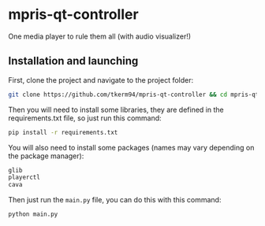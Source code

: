 * mpris-qt-controller
One media player to rule them all (with audio visualizer!)
** Installation and launching
First, clone the project and navigate to the project folder:
#+begin_src zsh
git clone https://github.com/tkerm94/mpris-qt-controller && cd mpris-qt-controller
#+end_src
Then you will need to install some libraries, they are defined in the requirements.txt file, so just run this command:
#+begin_src zsh
pip install -r requirements.txt
#+end_src
You will also need to install some packages (names may vary depending on the package manager):
#+begin_src zsh
glib
playerctl
cava
#+end_src
Then just run the =main.py= file, you can do this with this command:
#+begin_src zsh
python main.py
#+end_src
